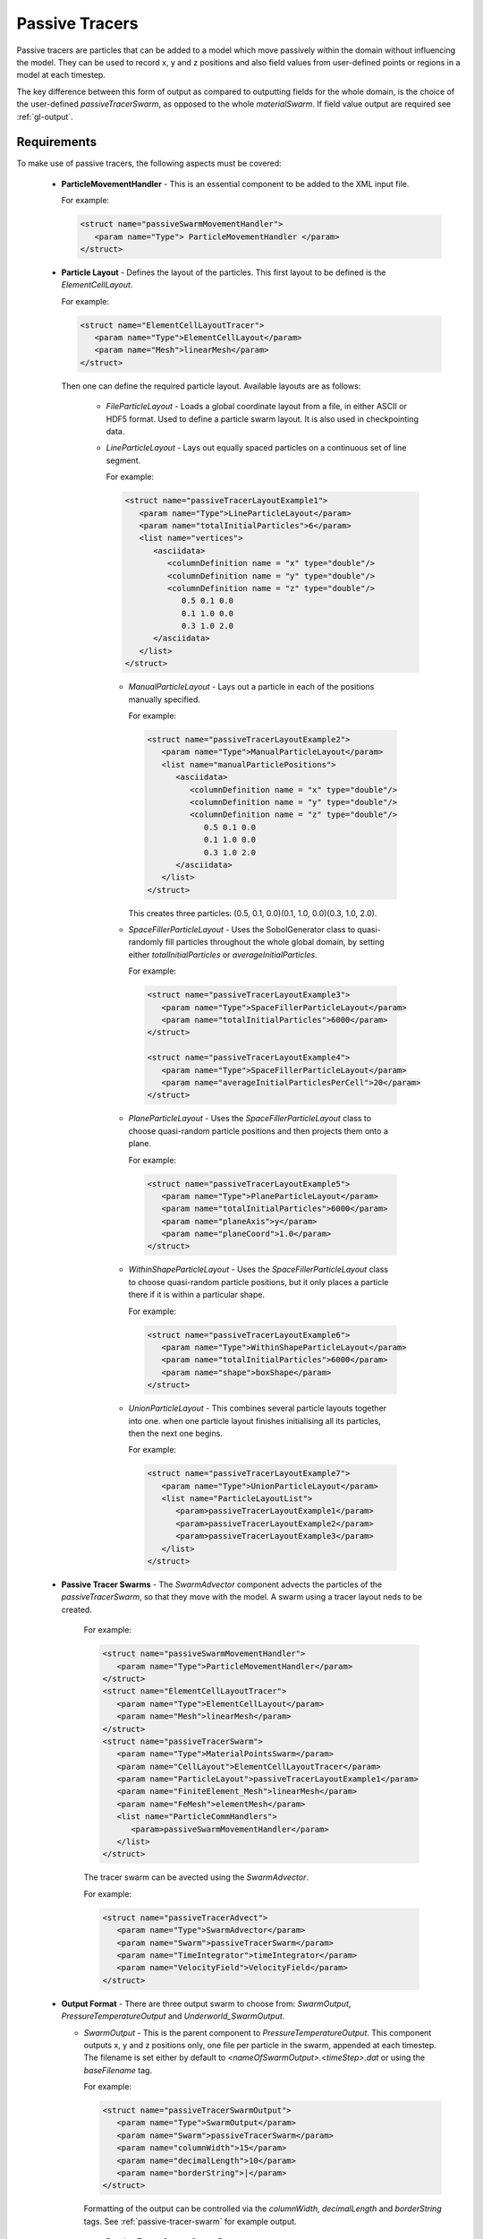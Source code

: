 .. _uw-passive-tracers:

Passive Tracers
===============

Passive tracers are particles that can be added to a model which move passively within the
domain without influencing the model. They can be used to record x, y and z positions and also
field values from user-defined points or regions in a model at each timestep.

The key difference between this form of output as compared to outputting fields for the whole
domain, is the choice of the user-defined *passiveTracerSwarm*, as opposed to the whole
*materialSwarm*. If field value output are required see :ref:`gl-output`.

Requirements
------------

To make use of passive tracers, the following aspects must be covered:
 
 * **ParticleMovementHandler** - This is an essential component to be added to the XML input file.

   For example:

   .. code-block:: xml
   
    <struct name="passiveSwarmMovementHandler">
       <param name="Type"> ParticleMovementHandler </param>
    </struct>

 * **Particle Layout** - Defines the layout of the particles. This first layout to be defined
   is the *ElementCellLayout*.

   For example:

   .. code-block:: xml

    <struct name="ElementCellLayoutTracer">
       <param name="Type">ElementCellLayout</param>
       <param name="Mesh">linearMesh</param>
    </struct>
   Then one can define the required particle layout. Available layouts are as follows:

    * *FileParticleLayout* - Loads a global coordinate layout from a file, in either ASCII or
      HDF5 format. Used to define a particle swarm layout. It is also used in checkpointing data.
    * *LineParticleLayout* - Lays out equally spaced particles on a continuous set of line segment.

      For example:

      .. code-block:: xml

       <struct name="passiveTracerLayoutExample1">
          <param name="Type">LineParticleLayout</param>
          <param name="totalInitialParticles">6</param>
          <list name="vertices">
             <asciidata>
                <columnDefinition name = "x" type="double"/>
                <columnDefinition name = "y" type="double"/>
                <columnDefinition name = "z" type="double"/>
                   0.5 0.1 0.0
                   0.1 1.0 0.0
                   0.3 1.0 2.0
             </asciidata>
          </list>
       </struct>
     * *ManualParticleLayout* - Lays out a particle in each of the positions manually specified.

       For example:

       .. code-block:: xml

        <struct name="passiveTracerLayoutExample2">
           <param name="Type">ManualParticleLayout</param>
           <list name="manualParticlePositions">
              <asciidata>
                 <columnDefinition name = "x" type="double"/>
                 <columnDefinition name = "y" type="double"/>
                 <columnDefinition name = "z" type="double"/>
                    0.5 0.1 0.0
                    0.1 1.0 0.0
                    0.3 1.0 2.0
              </asciidata>
           </list>
        </struct>
       This creates three particles: (0.5, 0.1, 0.0)(0.1, 1.0, 0.0)(0.3, 1.0, 2.0).
     * *SpaceFillerParticleLayout* - Uses the SobolGenerator class to quasi-randomly fill particles
       throughout the whole global domain, by setting either *totalInitialParticles* or *averageInitialParticles*.

       For example:

       .. code-block:: xml

        <struct name="passiveTracerLayoutExample3">
           <param name="Type">SpaceFillerParticleLayout</param>
           <param name="totalInitialParticles">6000</param>
        </struct>

        <struct name="passiveTracerLayoutExample4">
           <param name="Type">SpaceFillerParticleLayout</param>
           <param name="averageInitialParticlesPerCell">20</param>
        </struct>
     * *PlaneParticleLayout* - Uses the *SpaceFillerParticleLayout* class to choose quasi-random
       particle positions and then projects them onto a plane.

       For example:

       .. code-block:: xml

        <struct name="passiveTracerLayoutExample5">
           <param name="Type">PlaneParticleLayout</param>
           <param name="totalInitialParticles">6000</param>
           <param name="planeAxis">y</param>
           <param name="planeCoord">1.0</param>
        </struct>
     * *WithinShapeParticleLayout* - Uses the *SpaceFillerParticleLayout* class to choose quasi-random
       particle positions, but it only places a particle there if it is within a particular shape.

       For example:

       .. code-block:: xml

        <struct name="passiveTracerLayoutExample6">
           <param name="Type">WithinShapeParticleLayout</param>
           <param name="totalInitialParticles">6000</param>
           <param name="shape">boxShape</param>
        </struct>
     * *UnionParticleLayout* - This combines several particle layouts together into one. when one particle
       layout finishes initialising all its particles, then the next one begins.

       For example:

       .. code-block:: xml

        <struct name="passiveTracerLayoutExample7">
           <param name="Type">UnionParticleLayout</param>
           <list name="ParticleLayoutList">
              <param>passiveTracerLayoutExample1</param>
              <param>passiveTracerLayoutExample2</param>
              <param>passiveTracerLayoutExample3</param>
           </list>
        </struct>
 * **Passive Tracer Swarms** - The *SwarmAdvector* component advects the particles of the
   *passiveTracerSwarm*, so that they move with the model. A swarm using a tracer layout neds to be created.

     For example:

     .. code-block:: xml

      <struct name="passiveSwarmMovementHandler">
         <param name="Type">ParticleMovementHandler</param>
      </struct>
      <struct name="ElementCellLayoutTracer">
         <param name="Type">ElementCellLayout</param>
         <param name="Mesh">linearMesh</param>
      </struct>
      <struct name="passiveTracerSwarm">
         <param name="Type">MaterialPointsSwarm</param>
         <param name="CellLayout">ElementCellLayoutTracer</param>
         <param name="ParticleLayout">passiveTracerLayoutExample1</param>
         <param name="FiniteElement_Mesh">linearMesh</param>
         <param name="FeMesh">elementMesh</param>
         <list name="ParticleCommHandlers">
            <param>passiveSwarmMovementHandler</param>
         </list>
      </struct>
     The tracer swarm can be avected using the *SwarmAdvector*.

     For example:

     .. code-block:: xml

      <struct name="passiveTracerAdvect">
         <param name="Type">SwarmAdvector</param>
         <param name="Swarm">passiveTracerSwarm</param>
         <param name="TimeIntegrator">timeIntegrator</param>
         <param name="VelocityField">VelocityField</param>
      </struct>

 * **Output Format** - There are three output swarm to choose from: *SwarmOutput*, *PressureTemperatureOutput*
   and *Underworld_SwarmOutput*.

   * *SwarmOutput* - This is the parent component to *PressureTemperatureOutput*. This component
     outputs x, y and z positions only, one file per particle in the swarm, appended at each timestep.
     The filename is set either by default to *<nameOfSwarmOutput>.<timeStep>.dat* or using the
     *baseFilename* tag.

     For example:

     .. code-block:: xml

      <struct name="passiveTracerSwarmOutput">
         <param name="Type">SwarmOutput</param>
         <param name="Swarm">passiveTracerSwarm</param>
         <param name="columnWidth">15</param>
         <param name="decimalLength">10</param>
         <param name="borderString">|</param>
      </struct>
     Formatting of the output can be controlled via the *columnWidth*, *decimalLength* and
     *borderString* tags. See :ref:`passive-tracer-swarm` for example output.

     .. _passive-tracer-swarm:

     .. figure:: _static/passiveTracerSwarmOutput.*

      Passive Tracer Swarm Output Data.
   * *PressureTemperatureOutput* - This component is a child of *SwarmOutput*. It outputs x, y and z
     positions, as well as pressure and temperature field values on a swarm.

     For example:

     .. code-block:: xml
 
      <struct name="passiveTracerSwarmPressureTemperatureOutput">
         <param name="Type">PressureTemperatureOutput</param>
         <param name="Swarm">passiveTracerSwarm</param>
         <param name="PressureField">PressureField</param>
         <param name="TemperatureField">TemperatureField</param>
      </struct>
   * *Underworld SwarmOutput* - This component allows for a given list of *FeVariable(s)* to be
     calculated on a selected swarm (a passive tracer or the whole materialSwarm). It outputs material id,
     x, y, z positions and the value of the specified field(s) to a file called
     *<nameOfField>.<nameOfSwarm>.<timeStep>.dat*, per timestep, per *FeVariable*.

     To output a list of *FeVariables* that are used in the model, the *StgFEM_FeVariableList* plugin must be
     added in the XML input file.

     For example:

     .. code-block:: xml

      <list name="plugins" mergeType="merge">
         <struct>
            <param name="Type">StgFEM_FeVariableList</param>
            <param name="Context">context</param>
         </struct>
      </list>
     The file *FeVariables.list* will be created in the output directory at the zero timestep.
     This can be enabled by incuding the *Underworld_SwarmOutput* component in the XML file.

     For example:

     .. code-block:: xml

      <struct name="swarmOutput">
         <param name="Type">Underworld_SwarmOutput</param>
         <param name="Swarm">passiveTracerSwarm</param>
         <list name="FeVariables">
            <param>Field1</param>
            <param>Field2</param>
         </list>
      </struct>

     .. figure:: _static/passiveTracerSwarmOutput3.*

      Fault Profile and Material Swarm.

     .. figure:: _static/passiveTracerSwarmOutput4.*

      Strain Rate Invariant Comparisons using output from *Underworld_SwarmOutput*.

 * **Visualising Passive Tracer Particles** - The passive tracer particles do not have to be visualised
   to output field values. To visualise the tracer particles or verify their locations the following 
   options are available:

   * *lucSwarmViewerBase*
   
     * lucSwarmViewer
   * *lucSwarmRGBColourViewer*
   * *lucHistoricalSwarmTrajectory*
   * *lucDrawingObject* - maskValue, maskTolerance, maskType.

     * *lucOpenGLDrawingObject* - No extra options to be added.

       * *lucSwarmViewerBase* - Extra options include *colour*, *ColourVariable*, *OpacityVariable*,
         *MaskVariable*, *drawParticleNumber*, *sameParticleColour*, *subSetEvery*, *positionRange*,
         *minPositionX*, *minPositionY*, *minPositionZ*, *maxPositionX*, *maxPositionY*, *maxPositionZ*.
      
       * *lucSwarmViewer* - Extra options include *pointSize*, *pointSmoothing*.
       * *lucSwarmRGBColourViewer* - Extra options include *ColourRedVariable*, *ColourGreenVariable*,
         *ColourBlueVariable*.
       * *lucHistoricalSwarmTrajectory* - Extra options include *colour*, *historySteps*, *historyTime*,
         *lineWidth*.
 
Examples
--------

The following shows examples on the use of passive tracers in gLucifer.

 * **lucSwarmViewer** - For visualising and verifying particle locations, the *lucSwarmViewer* component
   must be included in the XML file.

   For example:

   .. code-block:: xml

    <struct name="passiveTracerDots">
       <param name="Type">lucSwarmViewer</param>
       <param name="Swarm">passiveTracerSwarm</param>
       <param name="colour">Black</param>
       <param name="pointSize">5.0</param>
    </struct>
   Where the *colour* and *pointSize* parameters can be varied.
   See :ref:`pt-ex-so-01` for sample output image.
   This example so that a variable can be assigned on the particles.

   For example:

   .. code-block:: xml

    <struct name="BCAStrainRateParticleVariable">
       <param name="Type">FeSwarmVariable</param>
       <param name="FeVariable">StrainRateInvariantField</param>
       <param name="Swarm">materialSwarm</param>
    </struct>
   The following example masks everything but the material and 3D space selected.

   .. code-block:: xml

    <struct name="Block">
       <param name="Type">lucSwarmViewer</param>
       <param name="Swarm">materialSwarm</param>
       <param name="ColourVariable">BCAStrainRateParticleVariable</param>
       <param name="ColourMap">LowerMantleColourMap</param>
       <param name="MaskVariable">materialSwarm-MaterialIndex</param>
       <param name="maskType">EqualTo</param>
       <param name="maskValue">2.0</param>
       <param name="pointSize">1.0</param>
       <param name="positionRange">True</param>
       <param name="minPositionX">1.0</param>
       <param name="maxPositionX">1.5</param>
       <param name="minPositionY">-10</param>
       <param name="maxPositionY">10</param>
       <param name="minPositionZ">1.5</param>
       <param name="maxPositionZ">10</param>
    </struct>
   See :ref:`pt-ex-so-02` for sample image output.

   .. _pt-ex-so-01:

   .. figure:: _static/passiveTracerExample1.*

    Passive Tracer Output using *lucSwarmViewer*.

   .. _pt-ex-so-02:

   .. figure:: _static/passiveTracerExample4.*

     Tiramisu 3D Cutout from *lucSwarmViewer*.
 * **lucSwarmRGBColourViewer** - This is equivalent to the lucSwarmViewer, but one can apply a
   different variable to each of the R (*red*), G (*green*) and B (*blue*) channels individually.
   If the channel is not attached to a swarm variable, then it assumes the value *0.0*
 * **lucHistoricalSwarmTrajectory** - This allows trajectories to be viewed as part of the passive
   tracer particles. The *lucHistoricalSwarmTrajectory* must be included in the XML input file.

   For example:

   .. code-block:: xml

    <struct name="TracerTrajectoriesColourMap">
       <param name="Type">lucColourMap</param>
       <param name="colours">Red Orange Green</param>
       <param name="dynamicRange">true</param>
    </struct>
    <struct name="passiveTracerLines">
       <param name="Type">lucHistoricalSwarmTrajectory</param>
       <param name="Swarm">passiveTracerSwarm</param>
       <param name="ColourMap">TracerTrajectoriesColourMap</param>
       <param name="historyTime">50</param>
       <param name="historySteps">20</param>
       <param name="lineSize">2.0</param>
    </struct>
   See :ref:`pt-ex-st-01` for sample image output.
   
   .. _pt-ex-st-01:

   .. figure:: _static/passiveTracerExample7.*
  
    Plane Particle View of *lucHistoricalSwarmTrajectory*.

Other Options
-------------

The following list outlines additional options that can be set when using passive tracers:

 * The length of the trajectory lines can be controlled using the *historySteps* and *historyTime*
   parameters.
 * *historySteps* controls the number of timesteps for which the *passiveTracer* particle coordinates
   are stored. The default is set to *500*. This can be set to match the value passed to the *maxTimeSteps*
   parameter.
 * *historyTime* is not essential. If included, this limits which of the stored coordinates are
   displayed based on the total time. If using *historyTime*, make sure that historySteps is set
   to a value large enough to store all the required coordinates.
 * Trajectory lines can be plotted using one colour by creating a *ColourMap* that uses that particular
   colour as the variable *Colour* cannot be used in place of the *ColourMap* component.


